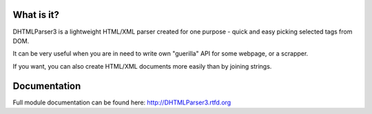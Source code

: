 
.. image:: https://badge.fury.io/py/dhtmlparser3.png
    :target: https://pypi.python.org/pypi/dhtmlparser3

.. image:: https://img.shields.io/pypi/dm/dhtmlparser3.svg
    :target: https://pypi.python.org/pypi/dhtmlparser3

.. image:: https://readthedocs.org/projects/dhtmlparser3/badge/?version=latest
    :target: http://dhtmlparser3.readthedocs.org/

.. image:: https://img.shields.io/github/issues/Bystroushaak/dhtmlparser3.svg
    :target: https://github.com/Bystroushaak/dhtmlparser3/issues

.. image:: https://img.shields.io/pypi/l/dhtmlparser3.svg
    :target: https://github.com/Bystroushaak/dhtmlparser3/blob/master/LICENSE.txt

What is it?
===========
DHTMLParser3 is a lightweight HTML/XML parser created for one purpose - quick and easy picking selected tags from DOM.

It can be very useful when you are in need to write own "guerilla" API for some webpage, or a scrapper.

If you want, you can also create HTML/XML documents more easily than by joining strings.

Documentation
=============

Full module documentation can be found here: http://DHTMLParser3.rtfd.org
